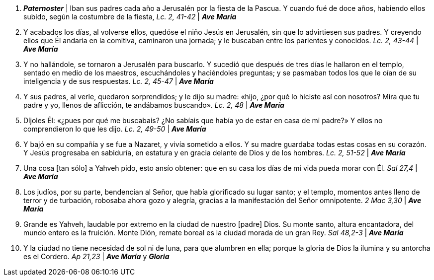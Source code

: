 1. *_Paternoster_* | Iban sus padres cada año a Jerusalén por la fiesta de la Pascua. Y cuando fué de doce años, habiendo ellos subido, según la costumbre de la fiesta, _Lc. 2, 41-42_ | *_Ave María_*

2. Y acabados los días, al volverse ellos, quedóse el niño Jesús en Jerusalén, sin que lo advirtiesen sus padres. Y creyendo ellos que Él andaría en la comitiva, caminaron una jornada; y le buscaban entre los parientes y conocidos. _Lc. 2, 43-44_ | *_Ave María_*

3. Y no hallándole, se tornaron a Jerusalén para buscarlo. Y sucedió que después de tres días le hallaron en el templo, sentado en medio de los maestros, escuchándoles y haciéndoles preguntas; y se pasmaban todos los que le oían de su inteligencia y de sus respuestas. _Lc. 2, 45-47_ | *_Ave María_*

4. Y sus padres, al verle, quedaron sorprendidos; y le dijo su madre: «hijo, ¿por qué lo hiciste así con nosotros? Mira que tu padre y yo, llenos de aflicción, te andábamos buscando». _Lc. 2, 48_ | *_Ave María_*

5. Díjoles Él: «¿pues por qué me buscabais? ¿No sabíais que había yo de estar en casa de mi padre?» Y ellos no comprendieron lo que les dijo. _Lc. 2, 49-50_ | *_Ave María_*

6. Y bajó en su compañía y se fue a Nazaret, y vivía sometido a ellos. Y su madre guardaba todas estas cosas en su corazón. Y Jesús progresaba en sabiduría, en estatura y en gracia delante de Dios y de los hombres. _Lc. 2, 51-52_ | *_Ave María_*

7. Una cosa [tan sólo] a Yahveh pido, esto ansío obtener: que en su casa los días de mi vida pueda morar con Él. _Sal 27,4_ | *_Ave María_*

8. Los judíos, por su parte, bendencían al Señor, que había glorificado su lugar santo; y el templo, momentos antes lleno de terror y de turbación, robosaba ahora gozo y alegría, gracias a la manifestación del Señor omnipotente. _2 Mac 3,30_ | *_Ave María_*

9. Grande es Yahveh, laudable por extremo en la ciudad de nuestro [padre] Dios. Su monte santo, altura encantadora, del mundo entero  es la fruición. Monte Dión, remate boreal es la ciudad morada de un gran Rey. _Sal 48,2-3_ | *_Ave María_*

10. Y la ciudad no tiene necesidad de sol ni de luna, para que alumbren en ella; porque la gloria de Dios la ilumina y su antorcha es el Cordero. _Ap 21,23_ | *_Ave María_* y *_Gloria_*